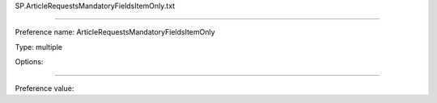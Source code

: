 SP.ArticleRequestsMandatoryFieldsItemOnly.txt

----------

Preference name: ArticleRequestsMandatoryFieldsItemOnly

Type: multiple

Options: 

----------

Preference value: 






























